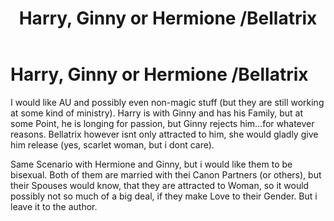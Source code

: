 #+TITLE: Harry, Ginny or Hermione /Bellatrix

* Harry, Ginny or Hermione /Bellatrix
:PROPERTIES:
:Author: Atomstern
:Score: 4
:DateUnix: 1542382550.0
:DateShort: 2018-Nov-16
:FlairText: Request
:END:
I would like AU and possibly even non-magic stuff (but they are still working at some kind of ministry). Harry is with Ginny and has his Family, but at some Point, he is longing for passion, but Ginny rejects him...for whatever reasons. Bellatrix however isnt only attracted to him, she would gladly give him release (yes, scarlet woman, but i dont care).

Same Scenario with Hermione and Ginny, but i would like them to be bisexual. Both of them are married with thei Canon Partners (or others), but their Spouses would know, that they are attracted to Woman, so it would possibly not so much of a big deal, if they make Love to their Gender. But i leave it to the author.

